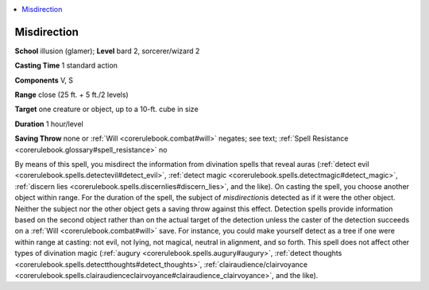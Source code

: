 
.. _`corerulebook.spells.misdirection`:

.. contents:: \ 

.. _`corerulebook.spells.misdirection#misdirection`:

Misdirection
=============

\ **School**\  illusion (glamer); \ **Level**\  bard 2, sorcerer/wizard 2

\ **Casting Time**\  1 standard action

\ **Components**\  V, S

\ **Range**\  close (25 ft. + 5 ft./2 levels)

\ **Target**\  one creature or object, up to a 10-ft. cube in size

\ **Duration**\  1 hour/level

\ **Saving Throw**\  none or :ref:`Will <corerulebook.combat#will>`\  negates; see text; :ref:`Spell Resistance <corerulebook.glossary#spell_resistance>`\  no

By means of this spell, you misdirect the information from divination spells that reveal auras (:ref:`detect evil <corerulebook.spells.detectevil#detect_evil>`\ , :ref:`detect magic <corerulebook.spells.detectmagic#detect_magic>`\ , :ref:`discern lies <corerulebook.spells.discernlies#discern_lies>`\ , and the like). On casting the spell, you choose another object within range. For the duration of the spell, the subject of \ *misdirection*\ is detected as if it were the other object. Neither the subject nor the other object gets a saving throw against this effect. Detection spells provide information based on the second object rather than on the actual target of the detection unless the caster of the detection succeeds on a :ref:`Will <corerulebook.combat#will>`\  save. For instance, you could make yourself detect as a tree if one were within range at casting: not evil, not lying, not magical, neutral in alignment, and so forth. This spell does not affect other types of divination magic (:ref:`augury <corerulebook.spells.augury#augury>`\ , :ref:`detect thoughts <corerulebook.spells.detectthoughts#detect_thoughts>`\ , :ref:`clairaudience/clairvoyance <corerulebook.spells.clairaudienceclairvoyance#clairaudience_clairvoyance>`\ , and the like).

